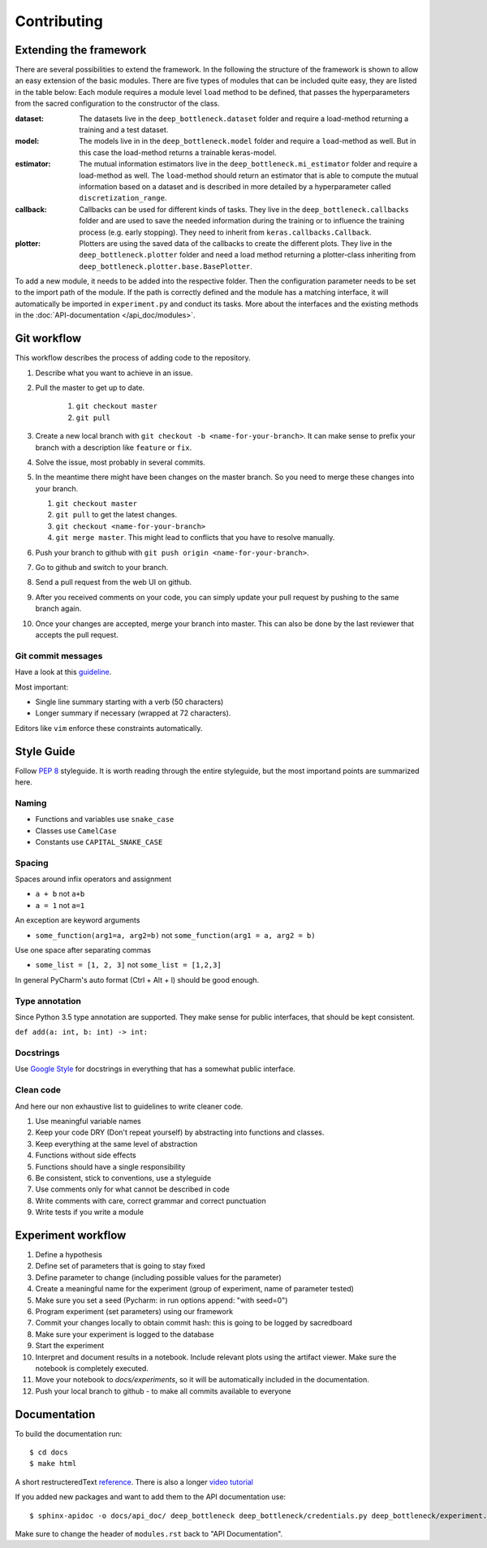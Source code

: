 ************
Contributing
************

Extending the framework
=======================
There are several possibilities to extend the framework. In the following the structure of the 
framework is shown to allow an easy extension of the basic modules.
There are five types of modules that can be included quite easy, they are listed in the table below:
Each module requires a module level ``load`` method to be defined, that passes the hyperparameters
from the sacred configuration to the constructor of the class.

:dataset:
    The datasets live in the ``deep_bottleneck.dataset`` folder and require a load-method 
    returning a training and a test dataset.
:model:
    The models live in in the ``deep_bottleneck.model`` folder and require a ``load``-method as well.
    But in this case the load-method returns a trainable keras-model.
:estimator:
    The mutual information estimators live in the ``deep_bottleneck.mi_estimator`` folder 
    and require a load-method as well.
    The ``load``-method should return an estimator that is able to compute the mutual information 
    based on a dataset and is described in more detailed  by a hyperparameter called 
    ``discretization_range``.
:callback:
    Callbacks can be used for different kinds of tasks. They live in the ``deep_bottleneck.callbacks`` 
    folder and are used to save the needed information during the training or to 
    influence the training process (e.g. early stopping).
    They need to inherit from ``keras.callbacks.Callback``.
:plotter:
    Plotters are using the saved data of the callbacks to create the different plots. 
    They live in the ``deep_bottleneck.plotter`` folder and
    need a load method returning a plotter-class inheriting from 
    ``deep_bottleneck.plotter.base.BasePlotter``.

To add a new module, it needs to be added into the respective folder. Then the 
configuration parameter needs to be set to the import path of the module.
If the path is correctly defined and the module has a matching interface, 
it will automatically be imported in ``experiment.py`` and conduct its tasks.
More about the interfaces and the existing methods in the 
:doc:`API-documentation </api_doc/modules>`.

Git workflow
============

This workflow describes the process of adding code to the repository.

#. Describe what you want to achieve in an issue.
#. Pull the master to get up to date.

    #. ``git checkout master``
    #. ``git pull``

#. Create a new local branch with ``git checkout -b <name-for-your-branch>``.
   It can make sense to prefix your branch with a description like ``feature`` or ``fix``.
#. Solve the issue, most probably in several commits.
#. In the meantime there might have been changes on the master branch. So you need
   to merge these changes into your branch.

   #. ``git checkout master``
   #. ``git pull`` to get the latest changes.
   #. ``git checkout <name-for-your-branch>``
   #. ``git merge master``. This might lead to conflicts that you have to resolve
      manually.

#. Push your branch to github with ``git push origin <name-for-your-branch>``.
#. Go to github and switch to your branch.
#. Send a pull request from the web UI on github.
#. After you received comments on your code, you can simply update your
   pull request by pushing to the same branch again.
#. Once your changes are accepted, merge your branch into master. This can
   also be done by the last reviewer that accepts the pull request.

Git commit messages
-------------------
Have a look at this `guideline <https://github.com/erlang/otp/wiki/writing-good-commit-messages>`_.

Most important:

* Single line summary starting with a verb (50 characters)
* Longer summary if necessary (wrapped at 72 characters).

Editors like ``vim`` enforce these constraints automatically.


Style Guide
===========
Follow :pep:`8` styleguide. It is worth reading through the entire
styleguide, but the most importand points are summarized here.

Naming
------
* Functions and variables use ``snake_case``
* Classes use ``CamelCase``
* Constants use ``CAPITAL_SNAKE_CASE``

Spacing
-------
Spaces around infix operators and assignment

* ``a + b`` not ``a+b``
* ``a = 1`` not ``a=1``

An exception are keyword arguments

* ``some_function(arg1=a, arg2=b)`` not ``some_function(arg1 = a, arg2 = b)``

Use one space after separating commas

* ``some_list = [1, 2, 3]`` not ``some_list = [1,2,3]``

In general PyCharm's auto format (Ctrl + Alt + l) should be good enough.

Type annotation
---------------

Since Python 3.5 type annotation are supported.
They make sense for public interfaces, that should be kept consistent.

``def add(a: int, b: int) -> int:``

Docstrings
----------
Use `Google Style <http://sphinxcontrib-napoleon.readthedocs.io/en/latest/example_google.html>`_
for docstrings in everything that has a somewhat public interface.

Clean code
----------
And here our non exhaustive list to guidelines to write cleaner code.

#. Use meaningful variable names
#. Keep your code DRY (Don't repeat yourself) by abstracting into functions and classes.
#. Keep everything at the same level of abstraction
#. Functions without side effects
#. Functions should have a single responsibility
#. Be consistent, stick to conventions, use a styleguide
#. Use comments only for what cannot be described in code
#. Write comments with care, correct grammar and correct punctuation
#. Write tests if you write a module






Experiment workflow
===================

#. Define a hypothesis
#. Define set of parameters that is going to stay fixed
#. Define parameter to change (including possible values for the parameter)
#. Create a meaningful name for the experiment (group of experiment, name of parameter tested)
#. Make sure you set a seed (Pycharm: in run options append: "with seed=0")
#. Program experiment (set parameters) using our framework
#. Commit your changes locally to obtain commit hash: this is going to be logged by sacredboard
#. Make sure your experiment is logged to the database
#. Start the experiment
#. Interpret and document results in a notebook. Include relevant plots using the artifact viewer.
   Make sure the notebook is completely executed.
#. Move your notebook to `docs/experiments`, so it will be automatically included in the documentation.   
#. Push your local branch to github - to make all commits available to everyone


Documentation
=============
To build the documentation run::

    $ cd docs
    $ make html

A short restructeredText `reference <https://github.com/ralsina/rst-cheatsheet/blob/master/rst-cheatsheet.rst>`_.
There is also a longer `video tutorial <https://www.youtube.com/watch?v=hM4I58TA72g>`_

If you added new packages and want to add them to the API documentation use::

    $ sphinx-apidoc -o docs/api_doc/ deep_bottleneck deep_bottleneck/credentials.py deep_bottleneck/experiment.py deep_bottleneck/demo.py

Make sure to change the header of ``modules.rst`` back to "API Documentation".

